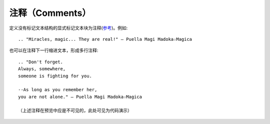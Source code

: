 注释（Comments）
====================

定义没有标记文本结构的显式标记文本块为注释(\ `参考 <http://docutils.sourceforge.net/docs/ref/rst/restructuredtext.html#comments>`_)。例如::

	.. "Miracles, magic... They are real!" ― Puella Magi Madoka☆Magica

也可以在注释下一行缩进文本，形成多行注释::

	.. "Don't forget.
	Always, somewhere, 
	someone is fighting for you. 
	
	--As long as you remember her, 
	you are not alone." ― Puella Magi Madoka☆Magica
	
	（上述注释在预览中应是不可见的，此处可见为代码演示）
